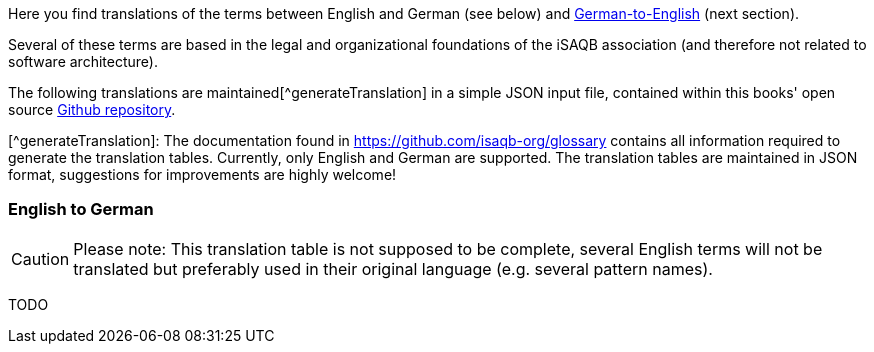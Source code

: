 // tag::EN[]

Here you find translations of the terms  between English and German (see below) and <<section-translations-DE-EN,German-to-English>> (next section).

Several of these terms are based in the legal and organizational foundations of the iSAQB association (and therefore not related to software architecture).

The following translations are maintained[^generateTranslation] in a simple JSON input file, contained within this books' open source https://github.com/isaqb-org/glossary[Github repository].

[^generateTranslation]: The documentation found in https://github.com/isaqb-org/glossary contains all information required to generate the translation tables. Currently, only English and German are supported.
 The translation tables are maintained in JSON format, suggestions for improvements are highly welcome!

[#section-translations-EN-DE]
=== English to German

[CAUTION]
====
Please note: This translation table is not supposed to be complete, several English terms will not be translated but preferably used in their original language (e.g. several pattern names).
====
// end::EN[]

// tag::DE[]

TODO
// end::DE[]
